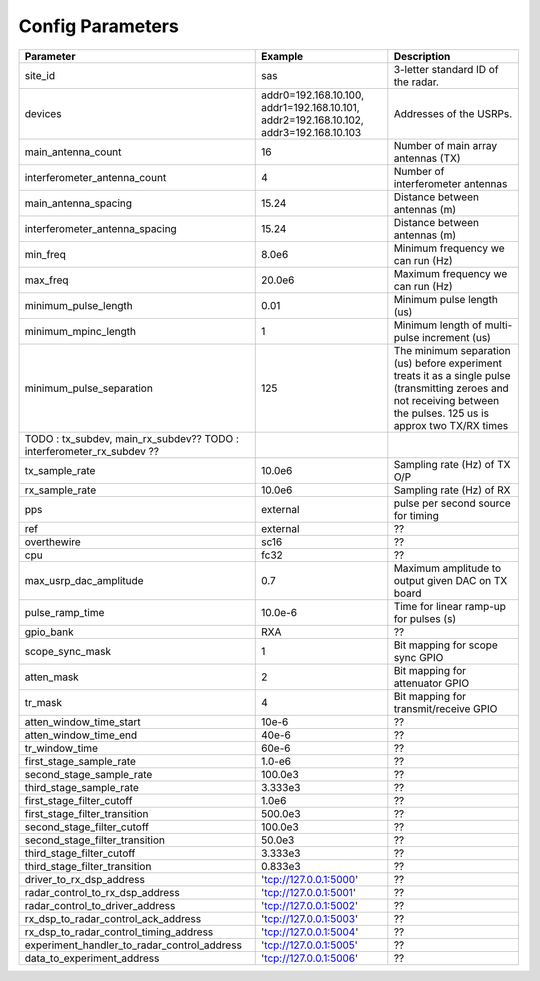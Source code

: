 =================
Config Parameters
=================

+---------------------------------------------+--------------------------------+--------------------------------------+
| Parameter                                   | Example                        | Description                          |
+=============================================+================================+======================================+
| site_id                                     | sas                            | 3-letter standard ID of the radar.   |
+---------------------------------------------+--------------------------------+--------------------------------------+
| devices                                     | addr0=192.168.10.100,          | Addresses of the USRPs.              |
|                                             | addr1=192.168.10.101,          |                                      |
|                                             | addr2=192.168.10.102,          |                                      |
|                                             | addr3=192.168.10.103           |                                      |
+---------------------------------------------+--------------------------------+--------------------------------------+
| main_antenna_count                          | 16                             | Number of main array antennas (TX)   |
+---------------------------------------------+--------------------------------+--------------------------------------+
| interferometer_antenna_count                | 4                              | Number of interferometer antennas    |
+---------------------------------------------+--------------------------------+--------------------------------------+
| main_antenna_spacing                        | 15.24                          | Distance between antennas (m)        |
+---------------------------------------------+--------------------------------+--------------------------------------+
| interferometer_antenna_spacing              | 15.24                          | Distance between antennas (m)        |
+---------------------------------------------+--------------------------------+--------------------------------------+
| min_freq                                    | 8.0e6                          | Minimum frequency we can run (Hz)    |
+---------------------------------------------+--------------------------------+--------------------------------------+
| max_freq                                    | 20.0e6                         | Maximum frequency we can run (Hz)    |
+---------------------------------------------+--------------------------------+--------------------------------------+
| minimum_pulse_length                        | 0.01                           | Minimum pulse length (us)            |
+---------------------------------------------+--------------------------------+--------------------------------------+
| minimum_mpinc_length                        | 1                              | Minimum length of multi-pulse        |
|                                             |                                | increment (us)                       |
+---------------------------------------------+--------------------------------+--------------------------------------+
| minimum_pulse_separation                    | 125                            | The minimum separation (us) before   |
|                                             |                                | experiment treats it as a single     |
|                                             |                                | pulse (transmitting zeroes and not   |
|                                             |                                | receiving between the pulses.        |
|                                             |                                | 125 us is approx two TX/RX times     |
+---------------------------------------------+--------------------------------+--------------------------------------+
| TODO : tx_subdev, main_rx_subdev??          |                                |                                      |
| TODO : interferometer_rx_subdev ??          |                                |                                      |
+---------------------------------------------+--------------------------------+--------------------------------------+
| tx_sample_rate                              | 10.0e6                         | Sampling rate (Hz) of TX O/P         |
+---------------------------------------------+--------------------------------+--------------------------------------+
| rx_sample_rate                              | 10.0e6                         | Sampling rate (Hz) of RX             |
+---------------------------------------------+--------------------------------+--------------------------------------+
| pps                                         | external                       | pulse per second source for timing   |
+---------------------------------------------+--------------------------------+--------------------------------------+
| ref                                         | external                       |    ??                                |
+---------------------------------------------+--------------------------------+--------------------------------------+
| overthewire                                 | sc16                           |    ??                                |
+---------------------------------------------+--------------------------------+--------------------------------------+
| cpu                                         | fc32                           |    ??                                |
+---------------------------------------------+--------------------------------+--------------------------------------+
| max_usrp_dac_amplitude                      | 0.7                            | Maximum amplitude to output given    |
|                                             |                                | DAC on TX board                      |
+---------------------------------------------+--------------------------------+--------------------------------------+
| pulse_ramp_time                             | 10.0e-6                        | Time for linear ramp-up for pulses   |
|                                             |                                | (s)                                  |
+---------------------------------------------+--------------------------------+--------------------------------------+
| gpio_bank                                   | RXA                            |    ??                                |
+---------------------------------------------+--------------------------------+--------------------------------------+
| scope_sync_mask                             | 1                              | Bit mapping for scope sync GPIO      |
+---------------------------------------------+--------------------------------+--------------------------------------+
| atten_mask                                  | 2                              | Bit mapping for attenuator GPIO      |
+---------------------------------------------+--------------------------------+--------------------------------------+
| tr_mask                                     | 4                              | Bit mapping for transmit/receive     |
|                                             |                                | GPIO                                 |
+---------------------------------------------+--------------------------------+--------------------------------------+
| atten_window_time_start                     | 10e-6                          |    ??                                |
+---------------------------------------------+--------------------------------+--------------------------------------+
| atten_window_time_end                       | 40e-6                          |    ??                                |
+---------------------------------------------+--------------------------------+--------------------------------------+
| tr_window_time                              | 60e-6                          |    ??                                |
+---------------------------------------------+--------------------------------+--------------------------------------+
| first_stage_sample_rate                     | 1.0-e6                         |    ??                                |
+---------------------------------------------+--------------------------------+--------------------------------------+
| second_stage_sample_rate                    | 100.0e3                        |    ??                                |
+---------------------------------------------+--------------------------------+--------------------------------------+
| third_stage_sample_rate                     | 3.333e3                        |    ??                                |
+---------------------------------------------+--------------------------------+--------------------------------------+
| first_stage_filter_cutoff                   | 1.0e6                          |    ??                                |
+---------------------------------------------+--------------------------------+--------------------------------------+
| first_stage_filter_transition               | 500.0e3                        |    ??                                |
+---------------------------------------------+--------------------------------+--------------------------------------+
| second_stage_filter_cutoff                  | 100.0e3                        |    ??                                |
+---------------------------------------------+--------------------------------+--------------------------------------+
| second_stage_filter_transition              | 50.0e3                         |    ??                                |
+---------------------------------------------+--------------------------------+--------------------------------------+
| third_stage_filter_cutoff                   | 3.333e3                        |    ??                                |
+---------------------------------------------+--------------------------------+--------------------------------------+
| third_stage_filter_transition               | 0.833e3                        |    ??                                |
+---------------------------------------------+--------------------------------+--------------------------------------+
| driver_to_rx_dsp_address                    | 'tcp://127.0.0.1:5000'         |    ??                                |
+---------------------------------------------+--------------------------------+--------------------------------------+
| radar_control_to_rx_dsp_address             | 'tcp://127.0.0.1:5001'         |    ??                                |
+---------------------------------------------+--------------------------------+--------------------------------------+
| radar_control_to_driver_address             | 'tcp://127.0.0.1:5002'         |    ??                                |
+---------------------------------------------+--------------------------------+--------------------------------------+
| rx_dsp_to_radar_control_ack_address         | 'tcp://127.0.0.1:5003'         |    ??                                |
+---------------------------------------------+--------------------------------+--------------------------------------+
| rx_dsp_to_radar_control_timing_address      | 'tcp://127.0.0.1:5004'         |    ??                                |
+---------------------------------------------+--------------------------------+--------------------------------------+
| experiment_handler_to_radar_control_address | 'tcp://127.0.0.1:5005'         |    ??                                |
+---------------------------------------------+--------------------------------+--------------------------------------+
| data_to_experiment_address                  | 'tcp://127.0.0.1:5006'         |    ??                                |
+---------------------------------------------+--------------------------------+--------------------------------------+
